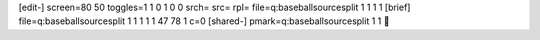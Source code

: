 [edit-]
screen=80 50
toggles=1 1 0 1 0 0
srch=
src=
rpl=
file=q:\baseball\source\split 1 1 1 1
[brief]
file=q:\baseball\source\split 1 1 1 1 1 47 78 1 c=0
[shared-]
pmark=q:\baseball\source\split 1 1
